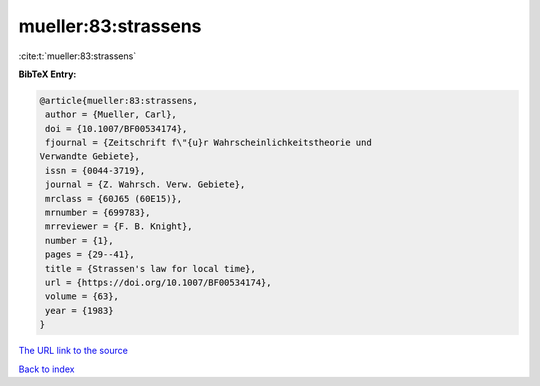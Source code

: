 mueller:83:strassens
====================

:cite:t:`mueller:83:strassens`

**BibTeX Entry:**

.. code-block:: bibtex

   @article{mueller:83:strassens,
    author = {Mueller, Carl},
    doi = {10.1007/BF00534174},
    fjournal = {Zeitschrift f\"{u}r Wahrscheinlichkeitstheorie und
   Verwandte Gebiete},
    issn = {0044-3719},
    journal = {Z. Wahrsch. Verw. Gebiete},
    mrclass = {60J65 (60E15)},
    mrnumber = {699783},
    mrreviewer = {F. B. Knight},
    number = {1},
    pages = {29--41},
    title = {Strassen's law for local time},
    url = {https://doi.org/10.1007/BF00534174},
    volume = {63},
    year = {1983}
   }

`The URL link to the source <ttps://doi.org/10.1007/BF00534174}>`__


`Back to index <../By-Cite-Keys.html>`__
